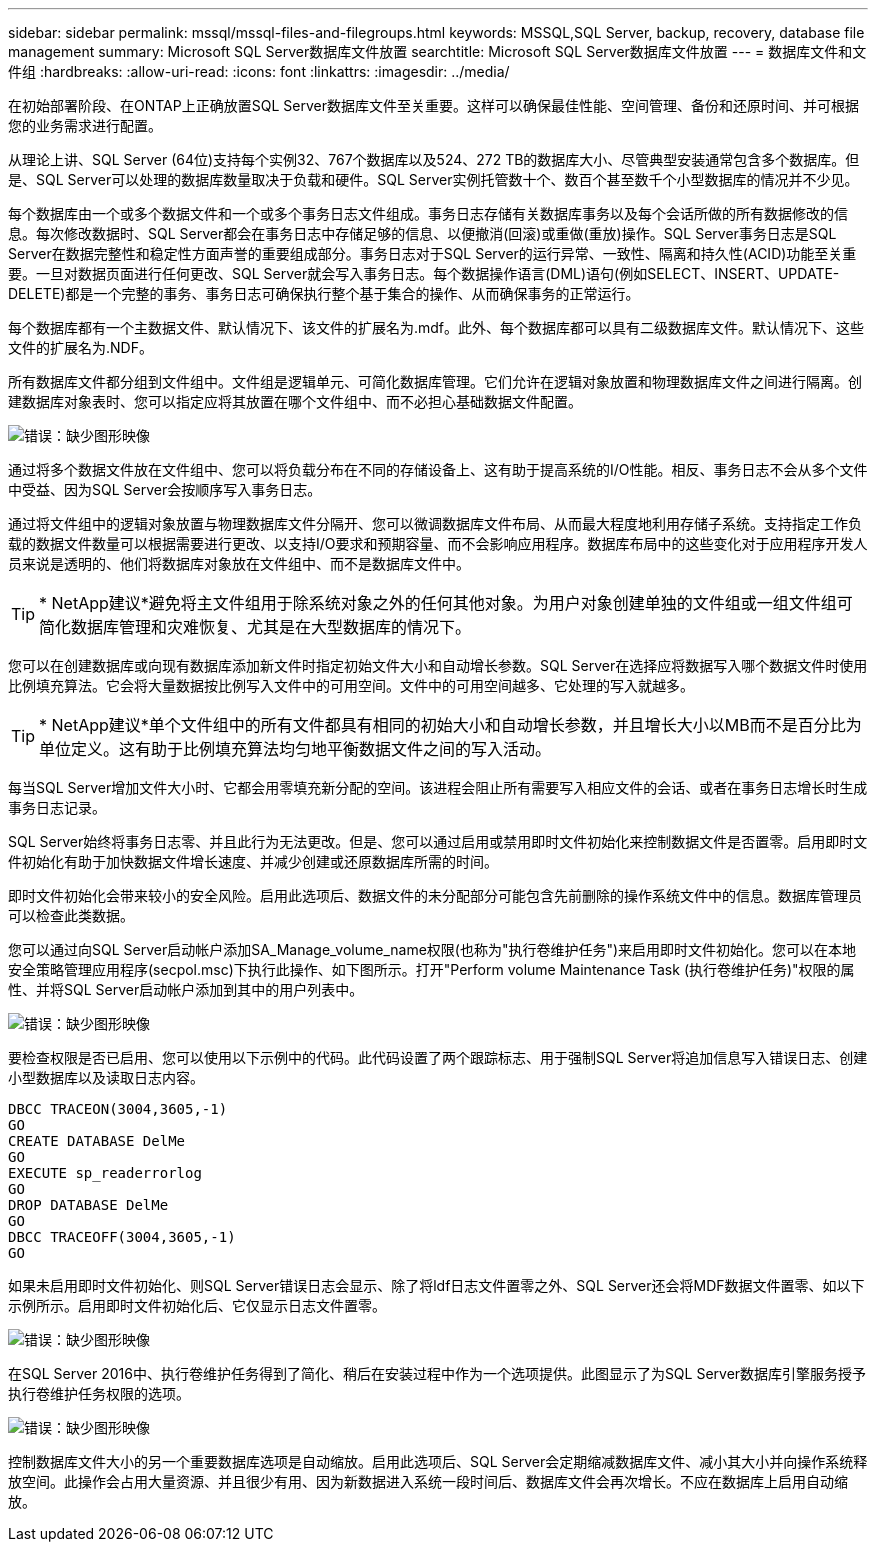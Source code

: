 ---
sidebar: sidebar 
permalink: mssql/mssql-files-and-filegroups.html 
keywords: MSSQL,SQL Server, backup, recovery, database file management 
summary: Microsoft SQL Server数据库文件放置 
searchtitle: Microsoft SQL Server数据库文件放置 
---
= 数据库文件和文件组
:hardbreaks:
:allow-uri-read: 
:icons: font
:linkattrs: 
:imagesdir: ../media/


[role="lead"]
在初始部署阶段、在ONTAP上正确放置SQL Server数据库文件至关重要。这样可以确保最佳性能、空间管理、备份和还原时间、并可根据您的业务需求进行配置。

从理论上讲、SQL Server (64位)支持每个实例32、767个数据库以及524、272 TB的数据库大小、尽管典型安装通常包含多个数据库。但是、SQL Server可以处理的数据库数量取决于负载和硬件。SQL Server实例托管数十个、数百个甚至数千个小型数据库的情况并不少见。

每个数据库由一个或多个数据文件和一个或多个事务日志文件组成。事务日志存储有关数据库事务以及每个会话所做的所有数据修改的信息。每次修改数据时、SQL Server都会在事务日志中存储足够的信息、以便撤消(回滚)或重做(重放)操作。SQL Server事务日志是SQL Server在数据完整性和稳定性方面声誉的重要组成部分。事务日志对于SQL Server的运行异常、一致性、隔离和持久性(ACID)功能至关重要。一旦对数据页面进行任何更改、SQL Server就会写入事务日志。每个数据操作语言(DML)语句(例如SELECT、INSERT、UPDATE-DELETE)都是一个完整的事务、事务日志可确保执行整个基于集合的操作、从而确保事务的正常运行。

每个数据库都有一个主数据文件、默认情况下、该文件的扩展名为.mdf。此外、每个数据库都可以具有二级数据库文件。默认情况下、这些文件的扩展名为.NDF。

所有数据库文件都分组到文件组中。文件组是逻辑单元、可简化数据库管理。它们允许在逻辑对象放置和物理数据库文件之间进行隔离。创建数据库对象表时、您可以指定应将其放置在哪个文件组中、而不必担心基础数据文件配置。

image:mssql-filegroups.png["错误：缺少图形映像"]

通过将多个数据文件放在文件组中、您可以将负载分布在不同的存储设备上、这有助于提高系统的I/O性能。相反、事务日志不会从多个文件中受益、因为SQL Server会按顺序写入事务日志。

通过将文件组中的逻辑对象放置与物理数据库文件分隔开、您可以微调数据库文件布局、从而最大程度地利用存储子系统。支持指定工作负载的数据文件数量可以根据需要进行更改、以支持I/O要求和预期容量、而不会影响应用程序。数据库布局中的这些变化对于应用程序开发人员来说是透明的、他们将数据库对象放在文件组中、而不是数据库文件中。


TIP: * NetApp建议*避免将主文件组用于除系统对象之外的任何其他对象。为用户对象创建单独的文件组或一组文件组可简化数据库管理和灾难恢复、尤其是在大型数据库的情况下。

您可以在创建数据库或向现有数据库添加新文件时指定初始文件大小和自动增长参数。SQL Server在选择应将数据写入哪个数据文件时使用比例填充算法。它会将大量数据按比例写入文件中的可用空间。文件中的可用空间越多、它处理的写入就越多。


TIP: * NetApp建议*单个文件组中的所有文件都具有相同的初始大小和自动增长参数，并且增长大小以MB而不是百分比为单位定义。这有助于比例填充算法均匀地平衡数据文件之间的写入活动。

每当SQL Server增加文件大小时、它都会用零填充新分配的空间。该进程会阻止所有需要写入相应文件的会话、或者在事务日志增长时生成事务日志记录。

SQL Server始终将事务日志零、并且此行为无法更改。但是、您可以通过启用或禁用即时文件初始化来控制数据文件是否置零。启用即时文件初始化有助于加快数据文件增长速度、并减少创建或还原数据库所需的时间。

即时文件初始化会带来较小的安全风险。启用此选项后、数据文件的未分配部分可能包含先前删除的操作系统文件中的信息。数据库管理员可以检查此类数据。

您可以通过向SQL Server启动帐户添加SA_Manage_volume_name权限(也称为"执行卷维护任务")来启用即时文件初始化。您可以在本地安全策略管理应用程序(secpol.msc)下执行此操作、如下图所示。打开"Perform volume Maintenance Task (执行卷维护任务)"权限的属性、并将SQL Server启动帐户添加到其中的用户列表中。

image:mssql-security-policy.png["错误：缺少图形映像"]

要检查权限是否已启用、您可以使用以下示例中的代码。此代码设置了两个跟踪标志、用于强制SQL Server将追加信息写入错误日志、创建小型数据库以及读取日志内容。

....
DBCC TRACEON(3004,3605,-1)
GO
CREATE DATABASE DelMe
GO
EXECUTE sp_readerrorlog
GO
DROP DATABASE DelMe
GO
DBCC TRACEOFF(3004,3605,-1)
GO
....
如果未启用即时文件初始化、则SQL Server错误日志会显示、除了将ldf日志文件置零之外、SQL Server还会将MDF数据文件置零、如以下示例所示。启用即时文件初始化后、它仅显示日志文件置零。

image:mssql-zeroing.png["错误：缺少图形映像"]

在SQL Server 2016中、执行卷维护任务得到了简化、稍后在安装过程中作为一个选项提供。此图显示了为SQL Server数据库引擎服务授予执行卷维护任务权限的选项。

image:mssql-maintenance.png["错误：缺少图形映像"]

控制数据库文件大小的另一个重要数据库选项是自动缩放。启用此选项后、SQL Server会定期缩减数据库文件、减小其大小并向操作系统释放空间。此操作会占用大量资源、并且很少有用、因为新数据进入系统一段时间后、数据库文件会再次增长。不应在数据库上启用自动缩放。
